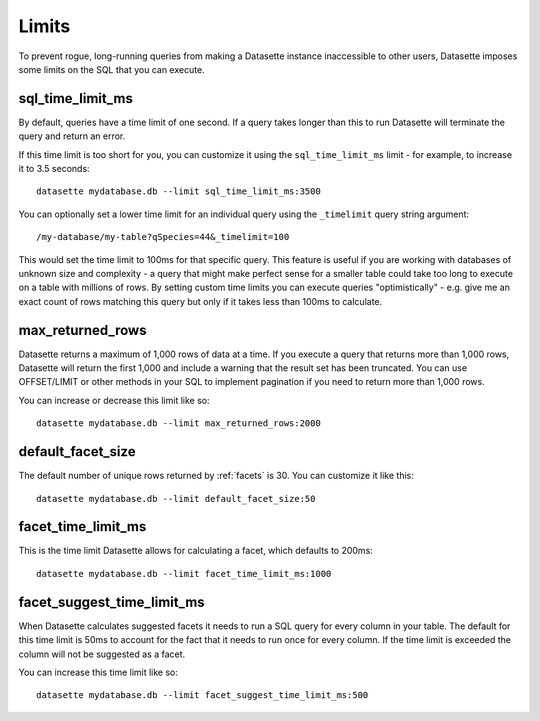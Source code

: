 Limits
======

To prevent rogue, long-running queries from making a Datasette instance inaccessible to other users, Datasette imposes some limits on the SQL that you can execute.

sql_time_limit_ms
-----------------

By default, queries have a time limit of one second. If a query takes longer than this to run Datasette will terminate the query and return an error.

If this time limit is too short for you, you can customize it using the ``sql_time_limit_ms`` limit - for example, to increase it to 3.5 seconds::

    datasette mydatabase.db --limit sql_time_limit_ms:3500

You can optionally set a lower time limit for an individual query using the ``_timelimit`` query string argument::

    /my-database/my-table?qSpecies=44&_timelimit=100

This would set the time limit to 100ms for that specific query. This feature is useful if you are working with databases of unknown size and complexity - a query that might make perfect sense for a smaller table could take too long to execute on a table with millions of rows. By setting custom time limits you can execute queries "optimistically" - e.g. give me an exact count of rows matching this query but only if it takes less than 100ms to calculate.

max_returned_rows
-----------------

Datasette returns a maximum of 1,000 rows of data at a time. If you execute a query that returns more than 1,000 rows, Datasette will return the first 1,000 and include a warning that the result set has been truncated. You can use OFFSET/LIMIT or other methods in your SQL to implement pagination if you need to return more than 1,000 rows.

You can increase or decrease this limit like so::

    datasette mydatabase.db --limit max_returned_rows:2000

default_facet_size
------------------

The default number of unique rows returned by :ref:`facets` is 30. You can customize it like this::

    datasette mydatabase.db --limit default_facet_size:50

facet_time_limit_ms
-------------------

This is the time limit Datasette allows for calculating a facet, which defaults to 200ms::

    datasette mydatabase.db --limit facet_time_limit_ms:1000

facet_suggest_time_limit_ms
---------------------------

When Datasette calculates suggested facets it needs to run a SQL query for every column in your table. The default for this time limit is 50ms to account for the fact that it needs to run once for every column. If the time limit is exceeded the column will not be suggested as a facet.

You can increase this time limit like so::

    datasette mydatabase.db --limit facet_suggest_time_limit_ms:500
